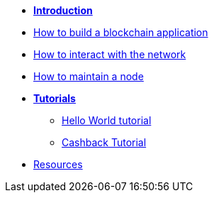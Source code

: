 * *xref:start.adoc[Introduction]*
* xref:build-blockchain-app.adoc[How to build a blockchain application]
* xref:interact-with-network.adoc[How to interact with the network]
* xref:maintain-node.adoc[How to maintain a node]
* *xref:tutorials.adoc[Tutorials]*
** xref:tutorials/hello-world.adoc[Hello World tutorial]
** xref:tutorials/cashback.adoc[Cashback Tutorial]
* xref:resources.adoc[Resources]
